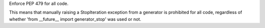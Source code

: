 Enforce PEP 479 for all code.

This means that manually raising a StopIteration exception from a generator
is prohibited for all code, regardless of whether 'from __future__ import
generator_stop' was used or not.
